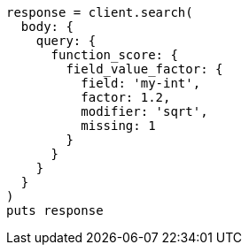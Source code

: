[source, ruby]
----
response = client.search(
  body: {
    query: {
      function_score: {
        field_value_factor: {
          field: 'my-int',
          factor: 1.2,
          modifier: 'sqrt',
          missing: 1
        }
      }
    }
  }
)
puts response
----
